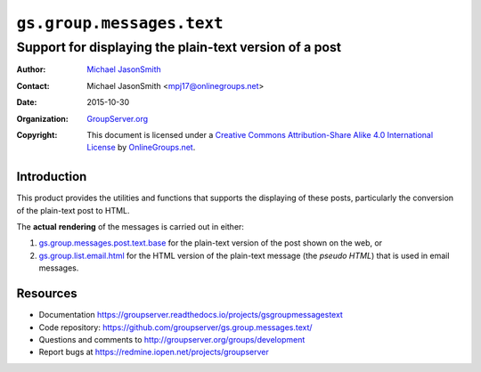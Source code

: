 ==========================
``gs.group.messages.text``
==========================
~~~~~~~~~~~~~~~~~~~~~~~~~~~~~~~~~~~~~~~~~~~~~~~~~~~~~~~
Support for displaying the plain-text version of a post
~~~~~~~~~~~~~~~~~~~~~~~~~~~~~~~~~~~~~~~~~~~~~~~~~~~~~~~

:Author: `Michael JasonSmith`_
:Contact: Michael JasonSmith <mpj17@onlinegroups.net>
:Date: 2015-10-30
:Organization: `GroupServer.org`_
:Copyright: This document is licensed under a
  `Creative Commons Attribution-Share Alike 4.0 International License`_
  by `OnlineGroups.net`_.

..  _Creative Commons Attribution-Share Alike 4.0 International License:
    http://creativecommons.org/licenses/by-sa/4.0/

Introduction
============

This product provides the utilities and functions that supports
the displaying of these posts, particularly the conversion of the
plain-text post to HTML.

The **actual** **rendering** of the messages is carried out in
either:

#.  `gs.group.messages.post.text.base`_ for the plain-text
    version of the post shown on the web, or
#.  `gs.group.list.email.html`_ for the HTML version of the
    plain-text message (the *pseudo* *HTML*) that is used in
    email messages.

Resources
=========

- Documentation
  https://groupserver.readthedocs.io/projects/gsgroupmessagestext
- Code repository:
  https://github.com/groupserver/gs.group.messages.text/
- Questions and comments to
  http://groupserver.org/groups/development
- Report bugs at https://redmine.iopen.net/projects/groupserver

.. _GroupServer: http://groupserver.org/
.. _GroupServer.org: http://groupserver.org/
.. _OnlineGroups.Net: https://onlinegroups.net
.. _Michael JasonSmith: http://groupserver.org/p/mpj17

.. _gs.group.messages.post.text.base:
   https://github.com/groupserver/gs.group.messages.post.text.base
.. _gs.group.list.email.html:
   https://github.com/groupserver/gs.group.list.email.html
